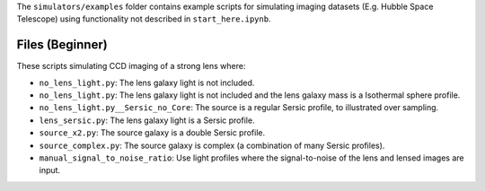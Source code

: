 The ``simulators/examples`` folder contains example scripts for simulating imaging datasets (E.g.
Hubble Space Telescope) using functionality not described in ``start_here.ipynb``.

Files (Beginner)
----------------

These scripts simulating CCD imaging of a strong lens where:

- ``no_lens_light.py``: The lens galaxy light is not included.
- ``no_lens_light.py``: The lens galaxy light is not included and the lens galaxy mass is a Isothermal sphere profile.
- ``no_lens_light.py__Sersic_no_Core``: The source is a regular Sersic profile, to illustrated over sampling.
- ``lens_sersic.py``: The lens galaxy light is a Sersic profile.
- ``source_x2.py``: The source galaxy is a double Sersic profile.
- ``source_complex.py``: The source galaxy is complex (a combination of many Sersic profiles).
- ``manual_signal_to_noise_ratio``: Use light profiles where the signal-to-noise of the lens and lensed images are input.